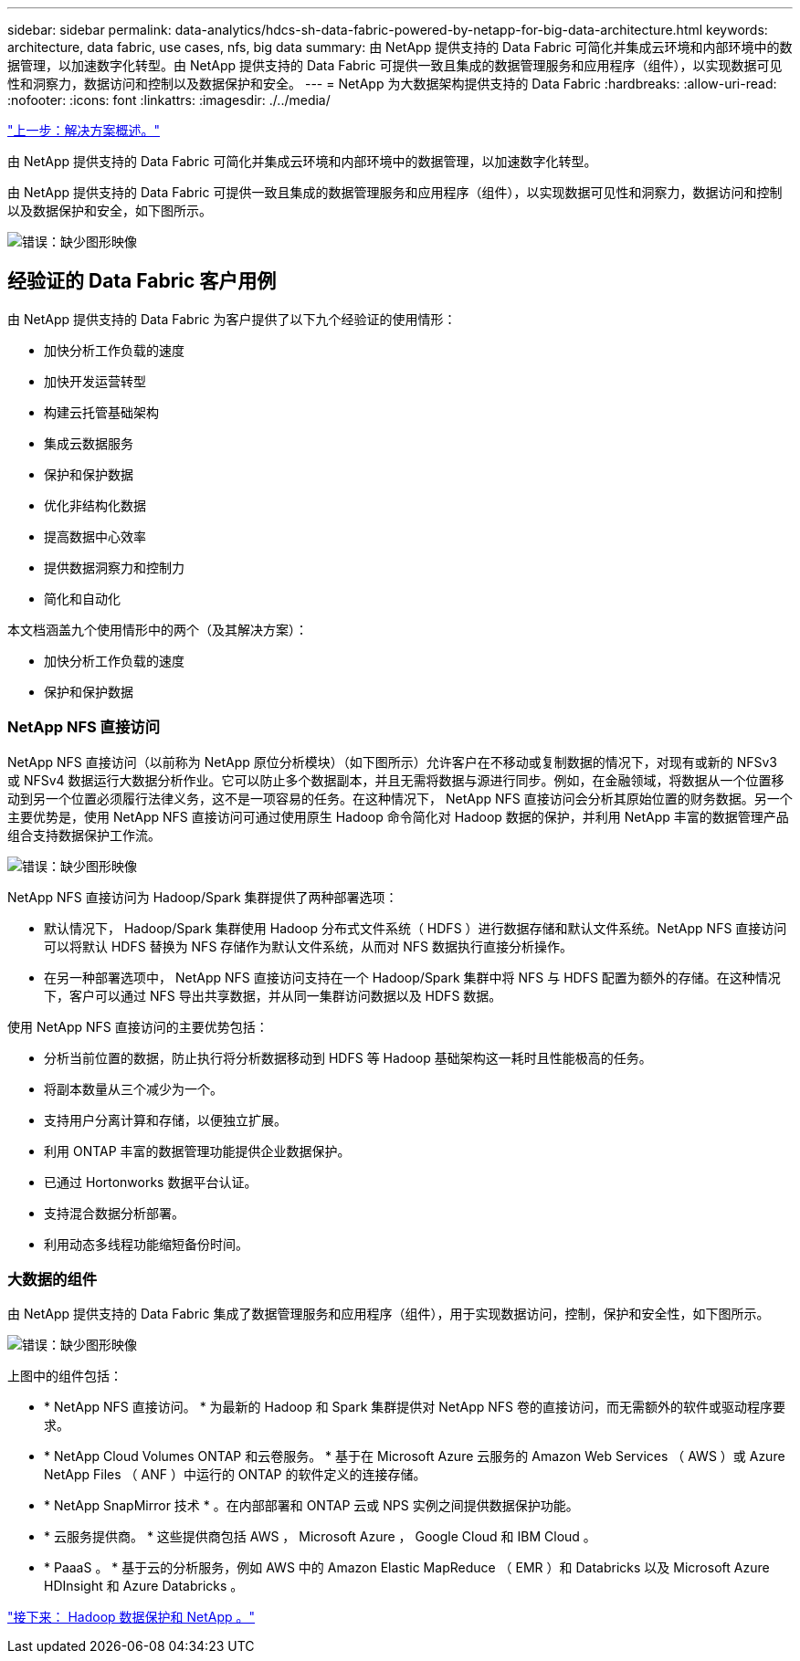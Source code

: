 ---
sidebar: sidebar 
permalink: data-analytics/hdcs-sh-data-fabric-powered-by-netapp-for-big-data-architecture.html 
keywords: architecture, data fabric, use cases, nfs, big data 
summary: 由 NetApp 提供支持的 Data Fabric 可简化并集成云环境和内部环境中的数据管理，以加速数字化转型。由 NetApp 提供支持的 Data Fabric 可提供一致且集成的数据管理服务和应用程序（组件），以实现数据可见性和洞察力，数据访问和控制以及数据保护和安全。 
---
= NetApp 为大数据架构提供支持的 Data Fabric
:hardbreaks:
:allow-uri-read: 
:nofooter: 
:icons: font
:linkattrs: 
:imagesdir: ./../media/


link:hdcs-sh-solution-overview.html["上一步：解决方案概述。"]

由 NetApp 提供支持的 Data Fabric 可简化并集成云环境和内部环境中的数据管理，以加速数字化转型。

由 NetApp 提供支持的 Data Fabric 可提供一致且集成的数据管理服务和应用程序（组件），以实现数据可见性和洞察力，数据访问和控制以及数据保护和安全，如下图所示。

image:hdcs-sh-image1.png["错误：缺少图形映像"]



== 经验证的 Data Fabric 客户用例

由 NetApp 提供支持的 Data Fabric 为客户提供了以下九个经验证的使用情形：

* 加快分析工作负载的速度
* 加快开发运营转型
* 构建云托管基础架构
* 集成云数据服务
* 保护和保护数据
* 优化非结构化数据
* 提高数据中心效率
* 提供数据洞察力和控制力
* 简化和自动化


本文档涵盖九个使用情形中的两个（及其解决方案）：

* 加快分析工作负载的速度
* 保护和保护数据




=== NetApp NFS 直接访问

NetApp NFS 直接访问（以前称为 NetApp 原位分析模块）（如下图所示）允许客户在不移动或复制数据的情况下，对现有或新的 NFSv3 或 NFSv4 数据运行大数据分析作业。它可以防止多个数据副本，并且无需将数据与源进行同步。例如，在金融领域，将数据从一个位置移动到另一个位置必须履行法律义务，这不是一项容易的任务。在这种情况下， NetApp NFS 直接访问会分析其原始位置的财务数据。另一个主要优势是，使用 NetApp NFS 直接访问可通过使用原生 Hadoop 命令简化对 Hadoop 数据的保护，并利用 NetApp 丰富的数据管理产品组合支持数据保护工作流。

image:hdcs-sh-image2.png["错误：缺少图形映像"]

NetApp NFS 直接访问为 Hadoop/Spark 集群提供了两种部署选项：

* 默认情况下， Hadoop/Spark 集群使用 Hadoop 分布式文件系统（ HDFS ）进行数据存储和默认文件系统。NetApp NFS 直接访问可以将默认 HDFS 替换为 NFS 存储作为默认文件系统，从而对 NFS 数据执行直接分析操作。
* 在另一种部署选项中， NetApp NFS 直接访问支持在一个 Hadoop/Spark 集群中将 NFS 与 HDFS 配置为额外的存储。在这种情况下，客户可以通过 NFS 导出共享数据，并从同一集群访问数据以及 HDFS 数据。


使用 NetApp NFS 直接访问的主要优势包括：

* 分析当前位置的数据，防止执行将分析数据移动到 HDFS 等 Hadoop 基础架构这一耗时且性能极高的任务。
* 将副本数量从三个减少为一个。
* 支持用户分离计算和存储，以便独立扩展。
* 利用 ONTAP 丰富的数据管理功能提供企业数据保护。
* 已通过 Hortonworks 数据平台认证。
* 支持混合数据分析部署。
* 利用动态多线程功能缩短备份时间。




=== 大数据的组件

由 NetApp 提供支持的 Data Fabric 集成了数据管理服务和应用程序（组件），用于实现数据访问，控制，保护和安全性，如下图所示。

image:hdcs-sh-image3.png["错误：缺少图形映像"]

上图中的组件包括：

* * NetApp NFS 直接访问。 * 为最新的 Hadoop 和 Spark 集群提供对 NetApp NFS 卷的直接访问，而无需额外的软件或驱动程序要求。
* * NetApp Cloud Volumes ONTAP 和云卷服务。 * 基于在 Microsoft Azure 云服务的 Amazon Web Services （ AWS ）或 Azure NetApp Files （ ANF ）中运行的 ONTAP 的软件定义的连接存储。
* * NetApp SnapMirror 技术 * 。在内部部署和 ONTAP 云或 NPS 实例之间提供数据保护功能。
* * 云服务提供商。 * 这些提供商包括 AWS ， Microsoft Azure ， Google Cloud 和 IBM Cloud 。
* * PaaaS 。 * 基于云的分析服务，例如 AWS 中的 Amazon Elastic MapReduce （ EMR ）和 Databricks 以及 Microsoft Azure HDInsight 和 Azure Databricks 。


link:hdcs-sh-hadoop-data-protection-and-netapp.html["接下来： Hadoop 数据保护和 NetApp 。"]
